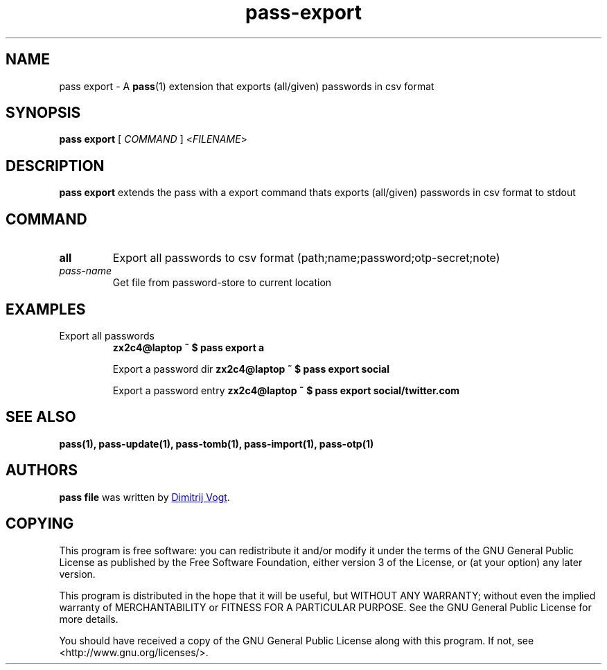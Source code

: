 .TH pass-export 1 "April 2020" "pass-export"

.SH NAME
pass export - A \fBpass\fP(1) extension that exports (all/given) passwords in csv format

.SH SYNOPSIS
\fBpass export\fP [ \fICOMMAND\fP ] <\fIFILENAME\fP>

.SH DESCRIPTION
\fBpass export\fP extends the pass with a export command thats exports (all/given) passwords in csv format to stdout

.SH COMMAND
.TP
\fBall\fP
Export all passwords to csv format (path;name;password;otp-secret;note)

.TP
\fIpass-name\fP
Get file from password-store to current location

.SH EXAMPLES
.TP
Export all passwords
.B zx2c4@laptop ~ $ pass export a

Export a password dir
.B zx2c4@laptop ~ $ pass export social

Export a password entry
.B zx2c4@laptop ~ $ pass export social/twitter.com

.SH SEE ALSO
.BR pass(1),
.BR pass-update(1),
.BR pass-tomb(1),
.BR pass-import(1),
.BR pass-otp(1)


.SH AUTHORS
.B pass file
was written by
.MT divogt@dima23.de
Dimitrij Vogt
.ME .


.SH COPYING
This program is free software: you can redistribute it and/or modify
it under the terms of the GNU General Public License as published by
the Free Software Foundation, either version 3 of the License, or
(at your option) any later version.

This program is distributed in the hope that it will be useful,
but WITHOUT ANY WARRANTY; without even the implied warranty of
MERCHANTABILITY or FITNESS FOR A PARTICULAR PURPOSE.  See the
GNU General Public License for more details.

You should have received a copy of the GNU General Public License
along with this program.  If not, see <http://www.gnu.org/licenses/>.
